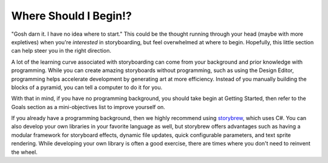 Where Should I Begin!?
======================

"Gosh darn it. I have no idea where to start." This could be the thought running through your head (maybe with more expletives) when you're *interested* in storyboarding, but feel overwhelmed at where to begin. Hopefully, this little section can help steer you in the right direction.

A lot of the learning curve associated with storyboarding can come from your background and prior knowledge with programming. While you can create amazing storyboards without programming, such as using the Design Editor, programming helps accelerate development by generating art at more efficiency. Instead of you manually building the blocks of a pyramid, you can tell a computer to do it for you.

With that in mind, if you have no programming background, you should take begin at Getting Started, then refer to the Goals section as a mini-objectives list to improve yourself on.

If you already have a programming background, then we highly recommend using `storybrew <https://github.com/Damnae/storybrew/wiki>`_, which uses C#. You can also develop your own libraries in your favorite language as well, but storybrew offers advantages such as having a modular framework for storyboard effects, dynamic file updates, quick configurable parameters, and text sprite rendering. While developing your own library is often a good exercise, there are times where you don't need to reinvent the wheel.
